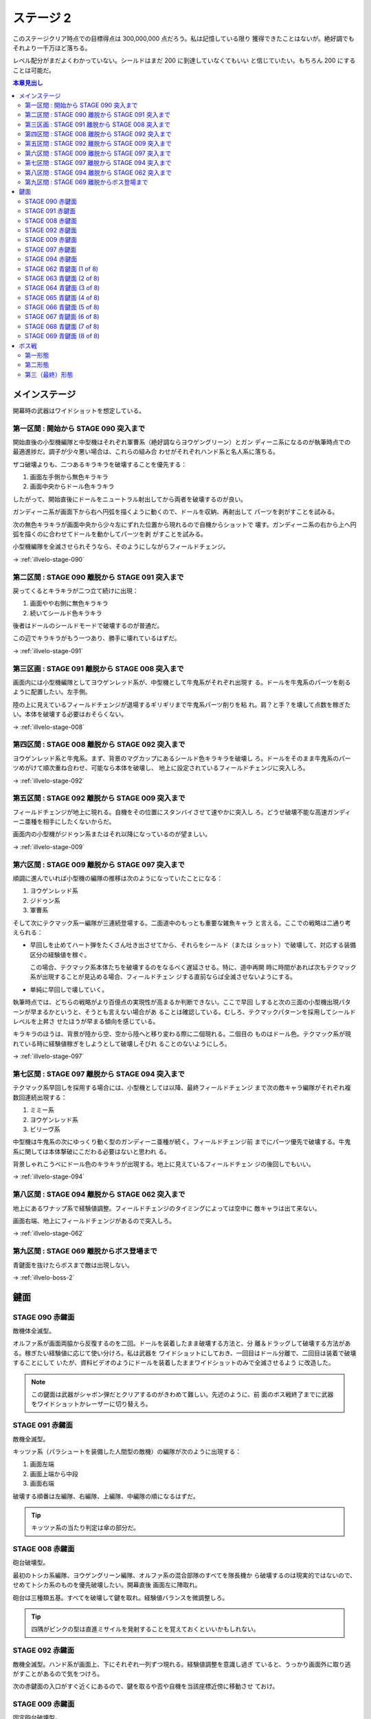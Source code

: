 ======================================================================
ステージ 2
======================================================================

このステージクリア時点での目標得点は 300,000,000 点だろう。私は記憶している限り
獲得できたことはないが。絶好調でもそれより一千万ほど落ちる。

レベル配分がまだよくわかっていない。シールドはまだ 200 に到達していなくてもいい
と信じていたい。もちろん 200 にすることは可能だ。

.. contents:: 本章見出し
   :local:

メインステージ
======================================================================

開幕時の武器はワイドショットを想定している。

第一区間 : 開始から STAGE 090 突入まで
----------------------------------------------------------------------

開始直後の小型機編隊と中型機はそれぞれ軍曹系（絶好調ならヨウゲングリーン）とガン
ディーニ系になるのが執筆時点での最適進捗だ。調子が少々悪い場合は、これらの組み合
わせがそれぞれハンド系と名人系に落ちる。

ザコ破壊よりも、二つあるキラキラを破壊することを優先する：

#. 画面左手側から無色キラキラ
#. 画面中央からドール色キラキラ

したがって、開始直後にドールをニュートラル射出してから両者を破壊するのが良い。

ガンディーニ系が画面下から右へ円弧を描くように動くので、ドールを収納、再射出して
パーツを剥がすことを試みる。

次の無色キラキラが画面中央から少々左にずれた位置から現れるので自機からショットで
壊す。ガンディーニ系の右から上へ円弧を描くのに合わせてドールを動かしてパーツを剥
がすことを試みる。

小型機編隊を全滅させられそうなら、そのようにしながらフィールドチェンジ。

→ :ref:`illvelo-stage-090`

第二区間 : STAGE 090 離脱から STAGE 091 突入まで
----------------------------------------------------------------------

戻ってくるとキラキラが二つ立て続けに出現：

#. 画面やや右側に無色キラキラ
#. 続いてシールド色キラキラ

後者はドールのシールドモードで破壊するのが普通だ。

この辺でキラキラがもう一つあり、勝手に壊れているはずだ。

→ :ref:`illvelo-stage-091`

第三区画 : STAGE 091 離脱から STAGE 008 突入まで
----------------------------------------------------------------------

画面内には小型機編隊としてヨウゲンレッド系が、中型機として牛鬼系がそれぞれ出現す
る。ドールを牛鬼系のパーツを削るように配置したい。左手側。

陸の上に見えているフィールドチェンジが退場するギリギリまで牛鬼系パーツ削りを粘
れ。肩？と手？を壊して点数を稼ぎたい。本体を破壊する必要はおそらくない。

→ :ref:`illvelo-stage-008`

第四区間 : STAGE 008 離脱から STAGE 092 突入まで
----------------------------------------------------------------------

ヨウゲンレッド系と牛鬼系。まず、背景のマグカップにあるシールド色キラキラを破壊し
ろ。ドールをそのまま牛鬼系のパーツめがけて順次重ね合わせ、可能なら本体を破壊し、
地上に設定されているフィールドチェンジに突入しろ。

→ :ref:`illvelo-stage-092`

第五区間 : STAGE 092 離脱から STAGE 009 突入まで
----------------------------------------------------------------------

フィールドチェンジが地上に現れる。自機をその位置にスタンバイさせて速やかに突入し
ろ。どうせ破壊不能な高速ガンディーニ亜種を相手にしたくないからだ。

画面内の小型機がジドゥン系またはそれ以降になっているのが望ましい。

→ :ref:`illvelo-stage-009`

第六区間 : STAGE 009 離脱から STAGE 097 突入まで
----------------------------------------------------------------------

順調に進んでいれば小型機の編隊の推移は次のようになっていたことになる：

#. ヨウゲンレッド系
#. ジドゥン系
#. 軍曹系

そして次にテクマック系一編隊が三連続登場する。二面道中のもっとも重要な雑魚キャラ
と言える。ここでの戦略は二通り考えられる：

* 早回しを止めてハート弾をたくさん吐き出させてから、それらをシールド（または
  ショット）で破壊して、対応する装備区分の経験値を稼ぐ。

  この場合、テクマック系本体たちを破壊するのをなるべく遅延させる。特に、道中再開
  時に時間があれば次もテクマック系が出現することが見込める場合、フィールドチェン
  ジする直前ならば全滅させないようにする。
* 単純に早回しで壊していく。

執筆時点では、どちらの戦略がより百億点の実現性が高まるか判断できない。ここで早回
しすると次の三面の小型機出現パターンが早まるかというと、そうとも言えない場合があ
ることは確認している。むしろ、テクマックパターンを採用してシールドレベルを上昇さ
せたほうが早まる傾向を感じている。

キラキラのほうは、背景が陸から空、空から陸へと移り変わる際に二個現れる。二個目の
ものはドール色。テクマック系が現れている時に経験値稼ぎをしようとして破壊しそびれ
ることのないようにしろ。

→ :ref:`illvelo-stage-097`

第七区間 : STAGE 097 離脱から STAGE 094 突入まで
----------------------------------------------------------------------

テクマック系早回しを採用する場合には、小型機としては以降、最終フィールドチェンジ
まで次の敵キャラ編隊がそれぞれ複数回連続出現する：

#. ミミー系
#. ヨウゲンレッド系
#. ビリーヴ系

中型機は牛鬼系の次にゆっくり動く型のガンディーニ亜種が続く。フィールドチェンジ前
までにパーツ優先で破壊する。牛鬼系に関しては本体撃破にこだわる必要はないと思われ
る。

背景しゃれこうべにドール色のキラキラが出現する。地上に見えているフィールドチェン
ジの後回しでもいい。

→ :ref:`illvelo-stage-094`

第八区間 : STAGE 094 離脱から STAGE 062 突入まで
----------------------------------------------------------------------

地上にあるワナップ系で経験値調整。フィールドチェンジのタイミングによっては空中に
敵キャラは出て来ない。

画面右端、地上にフィールドチェンジがあるので突入しろ。

→ :ref:`illvelo-stage-062`

第九区間 : STAGE 069 離脱からボス登場まで
----------------------------------------------------------------------

青鍵面を抜けたらボスまで敵は出現しない。

→ :ref:`illvelo-boss-2`

鍵面
======================================================================

.. _illvelo-stage-090:

STAGE 090 赤鍵面
----------------------------------------------------------------------

敵機体全滅型。

オルファ系が画面両脇から反復するのを二回。ドールを装着したまま破壊する方法と、分
離＆ドラッグして破壊する方法がある。稼ぎたい経験値に応じて使い分けろ。私は武器を
ワイドショットにしておき、一回目はドール分離で、二回目は装着で破壊することにして
いたが、資料ビデオのようにドールを装着したままワイドショットのみで全滅させるよう
に改造した。

.. note::

   この鍵面は武器がシャボン弾だとクリアするのがきわめて難しい。先述のように、前
   面のボス戦終了までに武器をワイドショットかレーザーに切り替えろ。

.. _illvelo-stage-091:

STAGE 091 赤鍵面
----------------------------------------------------------------------

敵機全滅型。

キッツァ系（パラシュートを装備した人間型の敵機）の編隊が次のように出現する：

1. 画面左端
2. 画面上端から中段
3. 画面右端

破壊する順番は左編隊、右編隊、上編隊、中編隊の順になるはずだ。

.. tip::

   キッツァ系の当たり判定は傘の部分だ。

.. _illvelo-stage-008:

STAGE 008 赤鍵面
----------------------------------------------------------------------

砲台破壊型。

最初のトシカ系編隊、ヨウゲングリーン編隊、オルファ系の混合部隊のすべてを隊長機か
ら破壊するのは現実的ではないので、せめてトシカ系のものを優先破壊したい。開幕直後
画面左に陣取れ。

砲台は三種類五基。すべてを破壊して鍵を取れ。経験値バランスを微調整しろ。

.. tip::

   四隅がピンクの型は直進ミサイルを発射することを覚えておくといいかもしれない。

.. _illvelo-stage-092:

STAGE 092 赤鍵面
----------------------------------------------------------------------

敵機全滅型。ハンド系が画面上、下にそれぞれ一列ずつ現れる。経験値調整を意識し過ぎ
ていると、うっかり画面外に取り逃がすことがあるので気をつけろ。

次の赤鍵面の入口がすぐ近くにあるので、鍵を取るや否や自機を当該座標近傍に移動させ
ておけ。

.. _illvelo-stage-009:

STAGE 009 赤鍵面
----------------------------------------------------------------------

固定砲台破壊型。

画面下部からハンド系編隊が画面半分ほどを占拠する。隊長機二機はいちばん最後に出て
くる。しかも両者が離れている。画面左下と右下中。

さらに後続のキッツァ系が画面上から現れる。隊長機は下の段左から二番目。

砲台は 16 基が二段に分かれて並ぶ。ドールをめりこませて破壊するのが普通だ。

.. _illvelo-stage-097:

STAGE 097 赤鍵面
----------------------------------------------------------------------

敵機全滅型。軍曹系をただ破壊すればいい。なぜか隊長機がいないので頭を休ませろ。こ
こは被弾しないことを優先しろ。

.. _illvelo-stage-094:

STAGE 094 赤鍵面
----------------------------------------------------------------------

敵機全滅型。テクマック系二機をゆっくり破壊しろ。

ここは稼ぎどころであり、ドールや手裏剣で速攻を狙ってはいけない。時間制限ギリギリ
まで破壊を遅滞させる。一方の敵機にドールを載せて、他方の敵機には自機を張り付け
ろ。ドールを重ね合わせた方は手裏剣で速攻破壊してもよい。他方をショットかシールド
をハートに当て続け経験値を搾り取れ。

搾り取るのをやめるタイミングは、プログレスバーの位置で決め打ちしろ。これは慣れ
だ。星型カーソルと壁紙の模様の位置関係で見計らう。

.. _illvelo-stage-062:

STAGE 062 青鍵面 (1 of 8)
----------------------------------------------------------------------

ハンド系敵機六機からなる編隊が画面上に現れる。隊長機は右端。

この一連の青鍵面でも経験値調整を意識すること。ドールレベルは全く上げないくらいで
よい。

STAGE 063 青鍵面 (2 of 8)
----------------------------------------------------------------------

ハンド系敵機六機からなる編隊が画面左上に現れる。隊長機は上段中。

背景が斜めにスクロールする青鍵面の隊長機は、画面端に近いところにいる傾向がある。

STAGE 064 青鍵面 (3 of 8)
----------------------------------------------------------------------

ハンド系敵機六機からなる編隊が画面左に現れる。隊長機は左端。

STAGE 065 青鍵面 (4 of 8)
----------------------------------------------------------------------

ハンド系敵機六機からなる編隊が画面左下に現れる。隊長機は下段中。

STAGE 066 青鍵面 (5 of 8)
----------------------------------------------------------------------

ハンド系敵機六機からなる編隊が画面下に現れる。隊長機は左端。

STAGE 067 青鍵面 (6 of 8)
----------------------------------------------------------------------

ハンド系敵機六機からなる編隊が画面右下に現れる。隊長機は下段中。

STAGE 068 青鍵面 (7 of 8)
----------------------------------------------------------------------

ハンド系敵機六機からなる編隊が画面右に現れる。隊長機は右端。

.. _illvelo-stage-069:

STAGE 069 青鍵面 (8 of 8)
----------------------------------------------------------------------

ハンド系敵機六機からなる編隊が画面右上に現れる。隊長機は下段中。

隊長機から真っ先に狙う上級者を罠に嵌める構成なのかもしれない。撃ち込みが弱いと上
段の敵機を取り逃すおそれがある。

青鍵を入手しろ。

.. _illvelo-boss-2:

ボス戦
======================================================================

ここまで好調だと、ボス出現直前に 180,000,000 点程度を獲得している。鍵は 22 個な
ければいけない。

.. todo::

   * ボス破壊直前のレベルそれぞれ
   * ボス破壊直後の武器
   * ボス破壊直後のレベルそれぞれ

第一形態
----------------------------------------------------------------------

回転寿司初期状態。ドールと自機のシールドで回転する皿を全て破壊する。シールドに経
験値を入れるのがおそらく最適だと思われるが、自信がない。

メガロファズは弾消しを伴うので、シールド経験値上げを阻害しがちだ。

第二形態
----------------------------------------------------------------------

回転寿司が第一形態に毛が生えた程度の弾幕を張ってくる。標準弾と各種ミサイルのター
ンが交互に来るらしい。ミサイルは点が稼げるが……。

形態進化は、皿（寿司を含む）を全て破壊するしてからだ。

第三（最終）形態
----------------------------------------------------------------------

第二形態プラス顔面。ダメージの閾値を超えると紅潮する。この形態も回転する皿を全破
壊してから本体を破壊するのが鉄則だ。

顔からラジルギの火炎弾が射出されるようになる。これは稼ぎの対象に全くならない。

武器を次のステージ前半用に変更しておけ。本稿執筆時点ではシャボン弾を採用してい
るが、どれでもいい可能性もある。
